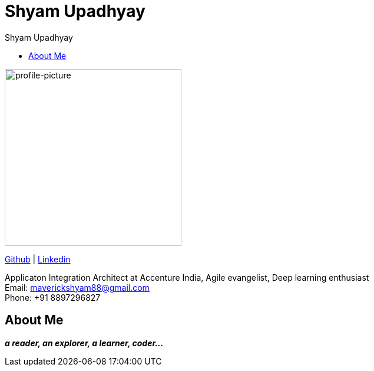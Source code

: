 
= Shyam Upadhyay
:toc: left
:toc-title: Shyam Upadhyay

[.float-group]
--
[.left]
image::images/profile-picture.jpg[profile-picture,300]

https://github.com/shyamm89[Github] | https://www.linkedin.com/in/shyam-m-upadhyay-22152544/[Linkedin]

Applicaton Integration Architect at Accenture India, Agile evangelist, Deep learning enthusiast  +
Email: maverickshyam88@gmail.com +
Phone: +91 8897296827

--

== About Me
**_a reader, an explorer, a learner, coder..._**
